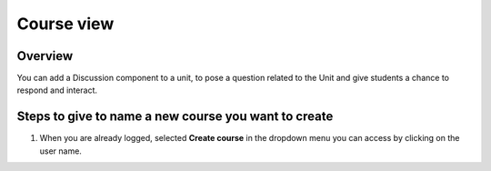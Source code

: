 .. _Course view:

###########
Course view
###########

*******************
Overview
*******************

You can add a Discussion component to a unit, to pose a question related to the
Unit and give students a chance to respond and interact.


*****************************************************
Steps to give to name a new course you want to create
*****************************************************

#. When you are already logged, selected **Create course** in the dropdown menu you can access by clicking on the user name.

   .. image:: _static/7_course_view-1.png
    :alt: Dropdown menu by clicking user name to select Create course
